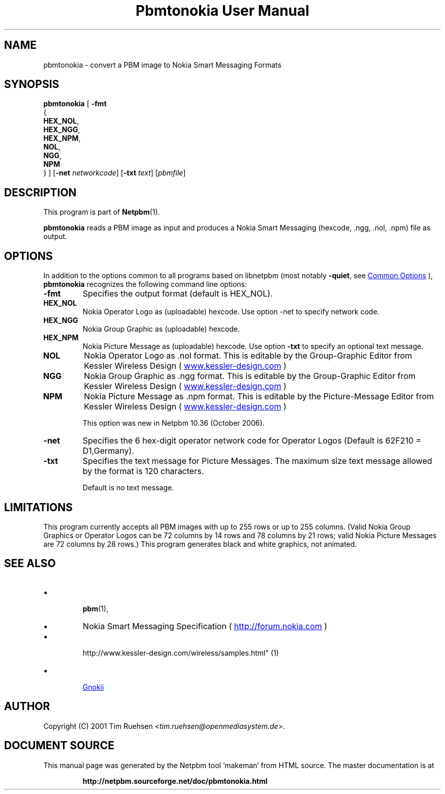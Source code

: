 \
.\" This man page was generated by the Netpbm tool 'makeman' from HTML source.
.\" Do not hand-hack it!  If you have bug fixes or improvements, please find
.\" the corresponding HTML page on the Netpbm website, generate a patch
.\" against that, and send it to the Netpbm maintainer.
.TH "Pbmtonokia User Manual" 1 "14 September 2006" "netpbm documentation"

.SH NAME
pbmtonokia - convert a PBM image to Nokia Smart Messaging Formats

.UN synopsis
.SH SYNOPSIS

\fBpbmtonokia\fP
[
\fB-fmt\fP
  {
    \fBHEX_NOL\fP,
    \fBHEX_NGG\fP,
    \fBHEX_NPM\fP,
    \fBNOL\fP,
    \fBNGG\fP,
    \fBNPM\fP
  }   
]
[\fB-net\fP \fInetworkcode\fP]
[\fB-txt\fP \fItext\fP]
[\fIpbmfile\fP]

.UN description
.SH DESCRIPTION
.PP
This program is part of
.BR "Netpbm" (1)\c
\&.
.PP
\fBpbmtonokia\fP reads a PBM image as input and produces a Nokia
Smart Messaging (hexcode, .ngg, .nol, .npm) file as output.

.UN options
.SH OPTIONS
.PP
In addition to the options common to all programs based on libnetpbm
(most notably \fB-quiet\fP, see 
.UR index.html#commonoptions
 Common Options
.UE
\&), \fBpbmtonokia\fP recognizes the following
command line options:


.TP
\fB-fmt\fP
Specifies the output format (default is HEX_NOL).


.TP
\fBHEX_NOL\fP
Nokia Operator Logo as (uploadable) hexcode.
Use option -net to specify network code.

.TP
\fBHEX_NGG\fP
Nokia Group Graphic as (uploadable) hexcode.

.TP
\fBHEX_NPM\fP
Nokia Picture Message as (uploadable) hexcode.
Use option \fB-txt\fP to specify an optional text message.

.TP
\fBNOL\fP
Nokia Operator Logo as .nol format. This is editable by
the Group-Graphic Editor from Kessler Wireless Design (
.UR http://www.kessler-design.com
www.kessler-design.com
.UE
\&)

.TP
\fBNGG\fP
Nokia Group Graphic as .ngg format. This is editable by the
Group-Graphic Editor from Kessler Wireless Design (
.UR http://www.kessler-design.com
www.kessler-design.com
.UE
\&)

.TP
\fBNPM\fP
Nokia Picture Message as .npm format. This is editable by the
Picture-Message Editor from Kessler Wireless Design (
.UR http://www.kessler-design.com
www.kessler-design.com
.UE
\&)
.sp
This option was new in Netpbm 10.36 (October 2006).


     
.TP
\fB-net\fP
Specifies the 6 hex-digit operator network code for Operator
Logos (Default is 62F210 = D1,Germany).

.TP
\fB-txt\fP
Specifies the text message for Picture Messages.  The maximum size
text message allowed by the format is 120 characters.
.sp
Default is no text message.



.UN limitations
.SH LIMITATIONS

This program currently accepts all PBM images with up to 255 rows or up to 255
columns.  (Valid Nokia Group Graphics or Operator Logos can be 72 columns by 14
rows and 78 columns by 21 rows; valid Nokia Picture Messages are 72 columns by
28 rows.)  This program generates black and white graphics, not animated.

.UN seealso
.SH SEE ALSO


.IP \(bu

.BR "pbm" (1)\c
\&,

.IP \(bu
Nokia Smart Messaging Specification (
.UR http://forum.nokia.com
http://forum.nokia.com
.UE
\&)

.IP \(bu

.BR "
http://www.kessler-design.com/wireless/samples.html" (1)\c
\&

.IP \(bu

.UR http://www.gnokii.org
Gnokii
.UE
\&



.UN author
.SH AUTHOR

Copyright (C) 2001 Tim Ruehsen <\fItim.ruehsen@openmediasystem.de\fP>.
.SH DOCUMENT SOURCE
This manual page was generated by the Netpbm tool 'makeman' from HTML
source.  The master documentation is at
.IP
.B http://netpbm.sourceforge.net/doc/pbmtonokia.html
.PP